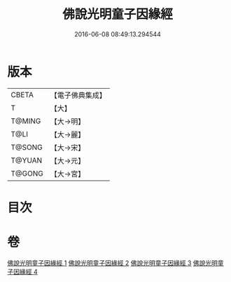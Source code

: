 #+TITLE: 佛說光明童子因緣經 
#+DATE: 2016-06-08 08:49:13.294544

* 版本
 |     CBETA|【電子佛典集成】|
 |         T|【大】     |
 |    T@MING|【大→明】   |
 |      T@LI|【大→麗】   |
 |    T@SONG|【大→宋】   |
 |    T@YUAN|【大→元】   |
 |    T@GONG|【大→宮】   |

* 目次

* 卷
[[file:KR6i0180_001.txt][佛說光明童子因緣經 1]]
[[file:KR6i0180_002.txt][佛說光明童子因緣經 2]]
[[file:KR6i0180_003.txt][佛說光明童子因緣經 3]]
[[file:KR6i0180_004.txt][佛說光明童子因緣經 4]]

